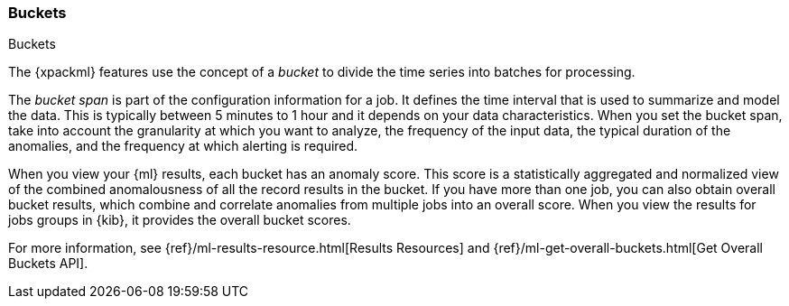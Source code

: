 [role="xpack"]
[[ml-buckets]]
=== Buckets
++++
<titleabbrev>Buckets</titleabbrev>
++++

The {xpackml} features use the concept of a _bucket_ to divide the time series
into batches for processing.

The _bucket span_ is part of the configuration information for a job. It defines
the time interval that is used to summarize and model the data. This is
typically between 5 minutes to 1 hour and it depends on your data characteristics.
When you set the bucket span, take into account the granularity at which you
want to analyze, the frequency of the input data, the typical duration of the
anomalies, and the frequency at which alerting is required.

When you view your {ml} results, each bucket has an anomaly score. This score is
a statistically aggregated and normalized view of the combined anomalousness of
all the record results in the bucket. If you have more than one job, you can
also obtain overall bucket results, which combine and correlate anomalies from
multiple jobs into an overall score. When you view the results for jobs groups
in {kib}, it provides the overall bucket scores.

For more information, see
{ref}/ml-results-resource.html[Results Resources] and
{ref}/ml-get-overall-buckets.html[Get Overall Buckets API].
